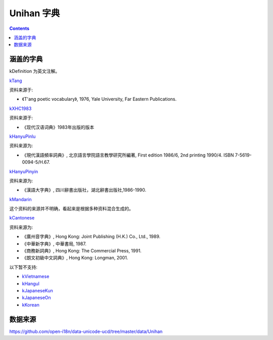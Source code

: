 Unihan 字典
================


.. contents::

涵盖的字典
----------
kDefinition 为英文注解。


`kTang <https://www.unicode.org/reports/tr38/#kTang>`_

资料来源于:

*   《T'ang poetic vocabulary》, 1976, Yale University, Far Eastern Publications.

`kXHC1983 <https://www.unicode.org/reports/tr38/#kXHC1983>`_

资料来源于:

*   《现代汉语词典》1983年出版的版本


`kHanyuPinlu <https://www.unicode.org/reports/tr38/#kHanyuPinlu>`_

资料来源为:

*   《現代漢語頻率詞典》, 北京語言學院語言教學研究所編著, First edition 1986/6, 2nd printing 1990/4. ISBN 7-5619-0094-5/H.67.


`kHanyuPinyin <https://www.unicode.org/reports/tr38/#kHanyuPinyin>`_

资料来源为:

*   《漢語大字典》, 四川辭書出版社，湖北辭書出版社,1986-1990.


`kMandarin <https://www.unicode.org/reports/tr38/#kMandarin>`_

这个资料的来源并不明确，看起来是根据多种资料混合生成的。


`kCantonese <https://www.unicode.org/reports/tr38/#kCantonese>`_

资料来源为:

*   《廣州音字典》, Hong Kong: Joint Publishing (H.K.) Co., Ltd., 1989.
*   《中華新字典》, 中華書局, 1987.
*   《商務新詞典》, Hong Kong: The Commercial Press, 1991.
*   《朗文初級中文詞典》, Hong Kong: Longman, 2001.


以下暂不支持:

*   `kVietnamese <https://www.unicode.org/reports/tr38/#kVietnamese>`_
*   `kHangul <https://www.unicode.org/reports/tr38/#kHangul>`_
*   `kJapaneseKun <https://www.unicode.org/reports/tr38/#kJapaneseKun>`_
*   `kJapaneseOn <https://www.unicode.org/reports/tr38/#kJapaneseOn>`_
*   `kKorean <https://www.unicode.org/reports/tr38/#kKorean>`_



数据来源
----------

https://github.com/open-i18n/data-unicode-ucd/tree/master/data/Unihan
